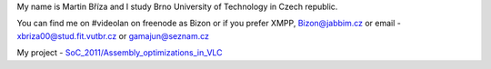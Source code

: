 My name is Martin Bříza and I study Brno University of Technology in Czech republic.

You can find me on #videolan on freenode as Bizon or if you prefer XMPP, Bizon@jabbim.cz or email - xbriza00@stud.fit.vutbr.cz or gamajun@seznam.cz

My project - `SoC_2011/Assembly_optimizations_in_VLC <SoC_2011/Assembly_optimizations_in_VLC>`__

